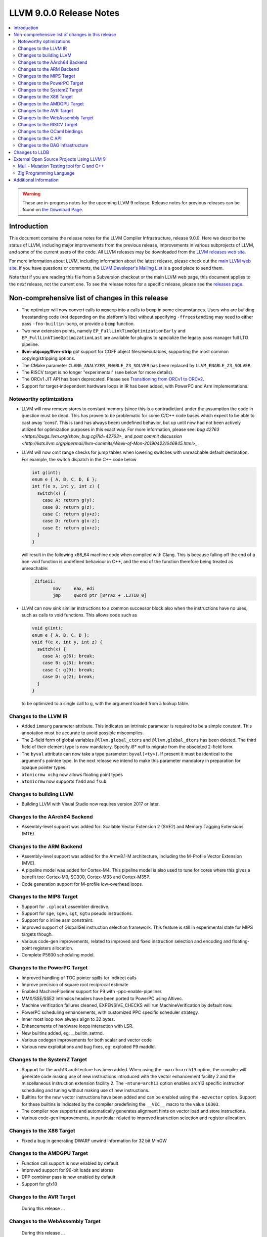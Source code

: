 ========================
LLVM 9.0.0 Release Notes
========================

.. contents::
    :local:

.. warning::
   These are in-progress notes for the upcoming LLVM 9 release.
   Release notes for previous releases can be found on
   `the Download Page <https://releases.llvm.org/download.html>`_.


Introduction
============

This document contains the release notes for the LLVM Compiler Infrastructure,
release 9.0.0.  Here we describe the status of LLVM, including major improvements
from the previous release, improvements in various subprojects of LLVM, and
some of the current users of the code.  All LLVM releases may be downloaded
from the `LLVM releases web site <https://llvm.org/releases/>`_.

For more information about LLVM, including information about the latest
release, please check out the `main LLVM web site <https://llvm.org/>`_.  If you
have questions or comments, the `LLVM Developer's Mailing List
<https://lists.llvm.org/mailman/listinfo/llvm-dev>`_ is a good place to send
them.

Note that if you are reading this file from a Subversion checkout or the main
LLVM web page, this document applies to the *next* release, not the current
one.  To see the release notes for a specific release, please see the `releases
page <https://llvm.org/releases/>`_.

Non-comprehensive list of changes in this release
=================================================
.. NOTE
   For small 1-3 sentence descriptions, just add an entry at the end of
   this list. If your description won't fit comfortably in one bullet
   point (e.g. maybe you would like to give an example of the
   functionality, or simply have a lot to talk about), see the `NOTE` below
   for adding a new subsection.

* The optimizer will now convert calls to ``memcmp`` into a calls to ``bcmp`` in
  some circumstances. Users who are building freestanding code (not depending on
  the platform's libc) without specifying ``-ffreestanding`` may need to either
  pass ``-fno-builtin-bcmp``, or provide a ``bcmp`` function.

* Two new extension points, namely ``EP_FullLinkTimeOptimizationEarly`` and
  ``EP_FullLinkTimeOptimizationLast`` are available for plugins to specialize
  the legacy pass manager full LTO pipeline.

* **llvm-objcopy/llvm-strip** got support for COFF object files/executables,
  supporting the most common copying/stripping options.

* The CMake parameter ``CLANG_ANALYZER_ENABLE_Z3_SOLVER`` has been replaced by
  ``LLVM_ENABLE_Z3_SOLVER``.

* The RISCV target is no longer "experimental" (see below for more details).

* The ORCv1 JIT API has been deprecated. Please see
  `Transitioning from ORCv1 to ORCv2 <ORCv2.html#transitioning-from-orcv1-to-orcv2>`_.

* Support for target-independent hardware loops in IR has been added, with
  PowerPC and Arm implementations.

.. NOTE
   If you would like to document a larger change, then you can add a
   subsection about it right here. You can copy the following boilerplate
   and un-indent it (the indentation causes it to be inside this comment).

   Special New Feature
   -------------------

   Makes programs 10x faster by doing Special New Thing.

Noteworthy optimizations
------------------------

* LLVM will now remove stores to constant memory (since this is a
  contradiction) under the assumption the code in question must be dead.  This
  has proven to be problematic for some C/C++ code bases which expect to be
  able to cast away 'const'.  This is (and has always been) undefined
  behavior, but up until now had not been actively utilized for optimization
  purposes in this exact way.  For more information, please see:
  `bug 42763 <https://bugs.llvm.org/show_bug.cgi?id=42763>_` and
  `post commit discussion <http://lists.llvm.org/pipermail/llvm-commits/Week-of-Mon-20190422/646945.html>_`.  

* LLVM will now omit range checks for jump tables when lowering switches with
  unreachable default destination. For example, the switch dispatch in the C++
  code below

  .. code-block:: c

     int g(int);
     enum e { A, B, C, D, E };
     int f(e x, int y, int z) {
       switch(x) {
         case A: return g(y);
         case B: return g(z);
         case C: return g(y+z);
         case D: return g(x-z);
         case E: return g(x+z);
       }
     }

  will result in the following x86_64 machine code when compiled with Clang.
  This is because falling off the end of a non-void function is undefined
  behaviour in C++, and the end of the function therefore being treated as
  unreachable:

  .. code-block:: asm

   _Z1f1eii:
           mov     eax, edi
           jmp     qword ptr [8*rax + .LJTI0_0]


* LLVM can now sink similar instructions to a common successor block also when
  the instructions have no uses, such as calls to void functions. This allows
  code such as

  .. code-block:: c

   void g(int);
   enum e { A, B, C, D };
   void f(e x, int y, int z) {
     switch(x) {
       case A: g(6); break;
       case B: g(3); break;
       case C: g(9); break;
       case D: g(2); break;
     }
   }

  to be optimized to a single call to ``g``, with the argument loaded from a
  lookup table.


Changes to the LLVM IR
----------------------

* Added ``immarg`` parameter attribute. This indicates an intrinsic
  parameter is required to be a simple constant. This annotation must
  be accurate to avoid possible miscompiles.

* The 2-field form of global variables ``@llvm.global_ctors`` and
  ``@llvm.global_dtors`` has been deleted. The third field of their element
  type is now mandatory. Specify `i8* null` to migrate from the obsoleted
  2-field form.

* The ``byval`` attribute can now take a type parameter:
  ``byval(<ty>)``. If present it must be identical to the argument's
  pointee type. In the next release we intend to make this parameter
  mandatory in preparation for opaque pointer types.

* ``atomicrmw xchg`` now allows floating point types

* ``atomicrmw`` now supports ``fadd`` and ``fsub``

Changes to building LLVM
------------------------

* Building LLVM with Visual Studio now requires version 2017 or later.


Changes to the AArch64 Backend
------------------------------

* Assembly-level support was added for: Scalable Vector Extension 2 (SVE2) and
  Memory Tagging Extensions (MTE).

Changes to the ARM Backend
--------------------------

* Assembly-level support was added for the Armv8.1-M architecture, including
  the M-Profile Vector Extension (MVE).

* A pipeline model was added for Cortex-M4. This pipeline model is also used to
  tune for cores where this gives a benefit too: Cortex-M3, SC300, Cortex-M33
  and Cortex-M35P.

* Code generation support for M-profile low-overhead loops.


Changes to the MIPS Target
--------------------------

* Support for ``.cplocal`` assembler directive.

* Support for ``sge``, ``sgeu``, ``sgt``, ``sgtu`` pseudo instructions.

* Support for ``o`` inline asm constraint.

* Improved support of GlobalISel instruction selection framework.
  This feature is still in experimental state for MIPS targets though.

* Various code-gen improvements, related to improved and fixed instruction
  selection and encoding and floating-point registers allocation.

* Complete P5600 scheduling model.


Changes to the PowerPC Target
-----------------------------

* Improved handling of TOC pointer spills for indirect calls

* Improve precision of square root reciprocal estimate

* Enabled MachinePipeliner support for P9 with -ppc-enable-pipeliner.

* MMX/SSE/SSE2 intrinsics headers have been ported to PowerPC using Altivec.

* Machine verification failures cleaned, EXPENSIVE_CHECKS will run
  MachineVerification by default now.

* PowerPC scheduling enhancements, with customized PPC specific scheduler
  strategy.

* Inner most loop now always align to 32 bytes.

* Enhancements of hardware loops interaction with LSR.

* New builtins added, eg: __builtin_setrnd.

* Various codegen improvements for both scalar and vector code

* Various new exploitations and bug fixes, eg: exploited P9 maddld.


Changes to the SystemZ Target
-----------------------------

* Support for the arch13 architecture has been added.  When using the
  ``-march=arch13`` option, the compiler will generate code making use of
  new instructions introduced with the vector enhancement facility 2
  and the miscellaneous instruction extension facility 2.
  The ``-mtune=arch13`` option enables arch13 specific instruction
  scheduling and tuning without making use of new instructions.

* Builtins for the new vector instructions have been added and can be
  enabled using the ``-mzvector`` option.  Support for these builtins
  is indicated by the compiler predefining the ``__VEC__`` macro to
  the value ``10303``.

* The compiler now supports and automatically generates alignment hints
  on vector load and store instructions.

* Various code-gen improvements, in particular related to improved
  instruction selection and register allocation.

Changes to the X86 Target
-------------------------

* Fixed a bug in generating DWARF unwind information for 32 bit MinGW

Changes to the AMDGPU Target
-----------------------------

* Function call support is now enabled by default

* Improved support for 96-bit loads and stores

* DPP combiner pass is now enabled by default

* Support for gfx10

Changes to the AVR Target
-----------------------------

 During this release ...

Changes to the WebAssembly Target
---------------------------------

 During this release ...

Changes to the RISCV Target
---------------------------------

The RISCV target is no longer "experimental"! It's now built by default,
rather than needing to be enabled with ``LLVM_EXPERIMENTAL_TARGETS_TO_BUILD``.

The backend has full codegen support for the RV32I and RV64I base RISC-V
instruction set variants, with the MAFDC standard extensions. We support the
hard and soft-float ABIs for these targets. Testing has been performed with
both Linux and bare-metal targets, including the compilation of a large corpus
of Linux applications (through buildroot).


Changes to the OCaml bindings
-----------------------------



Changes to the C API
--------------------


Changes to the DAG infrastructure
---------------------------------

Changes to LLDB
===============

* Backtraces are now color highlighting in the terminal.

* DWARF4 (debug_types) and DWARF5 (debug_info) type units are now supported.

* This release will be the last where ``lldb-mi`` is shipped as part of LLDB.
  The tool will still be available in a `downstream repository on GitHub
  <https://github.com/lldb-tools/lldb-mi>`_.

External Open Source Projects Using LLVM 9
==========================================

Mull - Mutation Testing tool for C and C++
------------------------------------------

`Mull <https://github.com/mull-project/mull>`_ is a LLVM-based tool for
mutation testing with a strong focus on C and C++ languages.

Zig Programming Language
------------------------

`Zig <https://ziglang.org>`_  is a system programming language intended to be
an alternative to C. It provides high level features such as generics, compile
time function execution, and partial evaluation, while exposing low level LLVM
IR features such as aliases and intrinsics. Zig uses Clang to provide automatic
import of .h symbols, including inline functions and simple macros. Zig uses
LLD combined with lazily building compiler-rt to provide out-of-the-box
cross-compiling for all supported targets.



Additional Information
======================

A wide variety of additional information is available on the `LLVM web page
<https://llvm.org/>`_, in particular in the `documentation
<https://llvm.org/docs/>`_ section.  The web page also contains versions of the
API documentation which is up-to-date with the Subversion version of the source
code.  You can access versions of these documents specific to this release by
going into the ``llvm/docs/`` directory in the LLVM tree.

If you have any questions or comments about LLVM, please feel free to contact
us via the `mailing lists <https://llvm.org/docs/#mailing-lists>`_.
